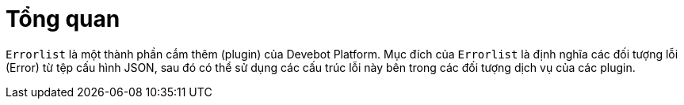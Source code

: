= Tổng quan

`Errorlist` là một thành phần cắm thêm (plugin) của Devebot Platform.
Mục đích của `Errorlist` là định nghĩa các đối tượng lỗi (Error) từ tệp cấu hình JSON, sau đó có thể sử dụng các cấu trúc lỗi này bên trong các đối tượng dịch vụ của các plugin.


